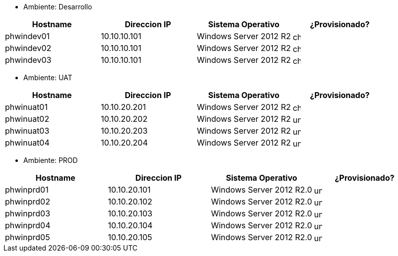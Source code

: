 - Ambiente: Desarrollo

[cols="^1,^1,^1,^1",frame=sides,options=header]
|===
|Hostname |Direccion IP |Sistema Operativo | ¿Provisionado?
|phwindev01|10.10.10.101|Windows Server 2012 R2 a| image::checked.png[width=16,height=16, align='center']
|phwindev02|10.10.10.101|Windows Server 2012 R2 a| image::checked.png[width=16,height=16, align='center']
|phwindev03|10.10.10.101|Windows Server 2012 R2 a| image::checked.png[width=16,height=16, align='center']
|===

- Ambiente: UAT

[cols="^1,^1,^1,^1",frame=ends,options=header]
|===
|Hostname |Direccion IP |Sistema Operativo | ¿Provisionado?
|phwinuat01|10.10.20.201|Windows Server 2012 R2 a| image::checked.png[width=16,height=16, align='center']
|phwinuat02|10.10.20.202|Windows Server 2012 R2 a| image::unchecked.png[width=16,height=16, align='center']
|phwinuat03|10.10.20.203|Windows Server 2012 R2 a| image::unchecked.png[width=16,height=16, align='center']
|phwinuat04|10.10.20.204|Windows Server 2012 R2 a| image::unchecked.png[width=16,height=16, align='center']
|===

- Ambiente: PROD

[cols="^1,^1,^1,",frame=all, grid=all,options=header]
|===
|Hostname |Direccion IP |Sistema Operativo ^| ¿Provisionado?

|phwinprd01|10.10.20.101|Windows Server 2012 R2.0 a| image::unchecked.png[width=16,height=16, align='center']
|phwinprd02|10.10.20.102|Windows Server 2012 R2.0 a| image::unchecked.png[width=16,height=16, align='center']
|phwinprd03|10.10.20.103|Windows Server 2012 R2.0 a| image::unchecked.png[width=16,height=16, align='center']
|phwinprd04|10.10.20.104|Windows Server 2012 R2.0 a| image::unchecked.png[width=16,height=16, align='center']
|phwinprd05|10.10.20.105|Windows Server 2012 R2.0 a| image::unchecked.png[width=16,height=16, align='center']
|=== 